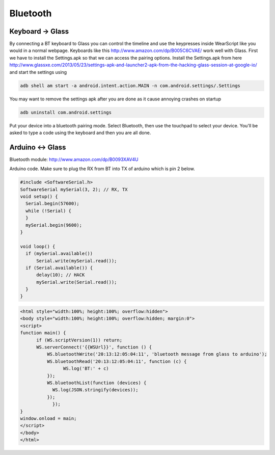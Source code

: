 Bluetooth
=========


Keyboard -> Glass
------------------

By connecting a BT keyboard to Glass you can control the timeline and use the keypresses inside WearScript like you would in a normal webpage.  Keyboards like this http://www.amazon.com/dp/B005C6CVAE/ work well with Glass.  First we have to install the Settings.apk so that we can access the pairing options.  Install the Settings.apk from here http://www.glassxe.com/2013/05/23/settings-apk-and-launcher2-apk-from-the-hacking-glass-session-at-google-io/ and start the settings using

.. code-block:: bash

  adb shell am start -a android.intent.action.MAIN -n com.android.settings/.Settings

You may want to remove the settings apk after you are done as it cause annoying crashes on startup

.. code-block:: guess

  adb uninstall com.android.settings

Put your device into a bluetooth pairing mode.  Select Bluetooth, then use the touchpad to select your device.  You'll be asked to type a code using the keyboard and then you are all done.

Arduino <-> Glass
------------------

Bluetooth module: http://www.amazon.com/dp/B0093XAV4U

Arduino code.  Make sure to plug the RX from BT into TX of arduino which is pin 2 below.

.. code-block:: c

    #include <SoftwareSerial.h>
    SoftwareSerial mySerial(3, 2); // RX, TX
    void setup() {
      Serial.begin(57600);
      while (!Serial) {
      }
      mySerial.begin(9600);
    }

    void loop() {
      if (mySerial.available())
          Serial.write(mySerial.read());
      if (Serial.available()) {
          delay(10); // HACK
          mySerial.write(Serial.read());
      }
    }

.. code-block:: html

    <html style="width:100%; height:100%; overflow:hidden">
    <body style="width:100%; height:100%; overflow:hidden; margin:0">
    <script>
    function main() {
          if (WS.scriptVersion(1)) return;
          WS.serverConnect('{{WSUrl}}', function () {
              WS.bluetoothWrite('20:13:12:05:04:11', 'bluetooth message from glass to arduino');
              WS.bluetoothRead('20:13:12:05:04:11', function (c) {
                    WS.log('BT:' + c)
              });
              WS.bluetoothList(function (devices) {
                WS.log(JSON.stringify(devices));
              });
	        });
    }
    window.onload = main;
    </script>
    </body>
    </html>
